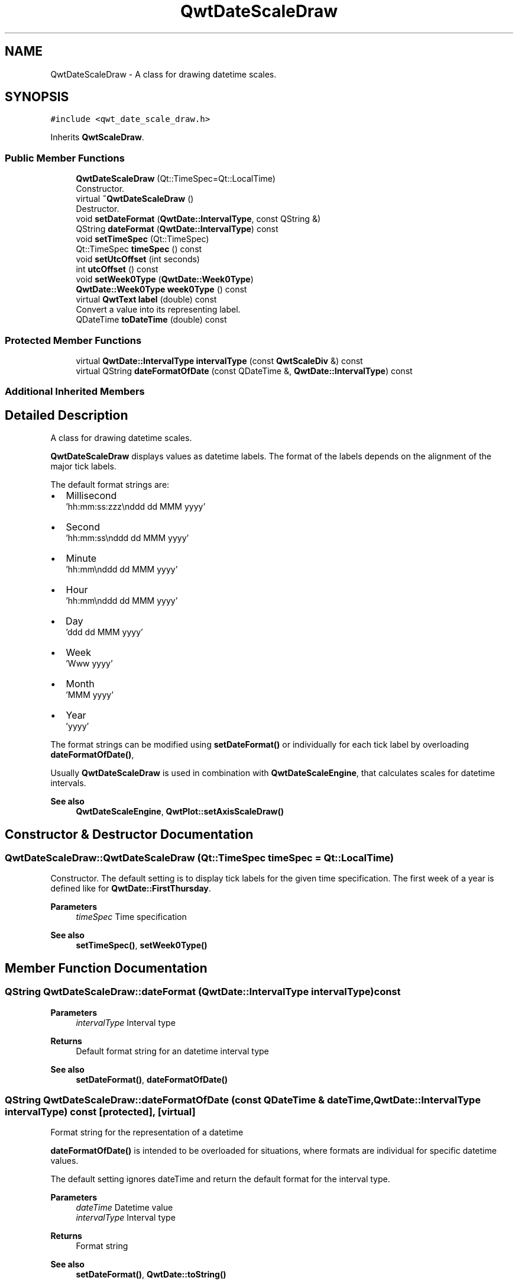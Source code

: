 .TH "QwtDateScaleDraw" 3 "Mon Dec 28 2020" "Version 6.1.6" "Qwt User's Guide" \" -*- nroff -*-
.ad l
.nh
.SH NAME
QwtDateScaleDraw \- A class for drawing datetime scales\&.  

.SH SYNOPSIS
.br
.PP
.PP
\fC#include <qwt_date_scale_draw\&.h>\fP
.PP
Inherits \fBQwtScaleDraw\fP\&.
.SS "Public Member Functions"

.in +1c
.ti -1c
.RI "\fBQwtDateScaleDraw\fP (Qt::TimeSpec=Qt::LocalTime)"
.br
.RI "Constructor\&. "
.ti -1c
.RI "virtual \fB~QwtDateScaleDraw\fP ()"
.br
.RI "Destructor\&. "
.ti -1c
.RI "void \fBsetDateFormat\fP (\fBQwtDate::IntervalType\fP, const QString &)"
.br
.ti -1c
.RI "QString \fBdateFormat\fP (\fBQwtDate::IntervalType\fP) const"
.br
.ti -1c
.RI "void \fBsetTimeSpec\fP (Qt::TimeSpec)"
.br
.ti -1c
.RI "Qt::TimeSpec \fBtimeSpec\fP () const"
.br
.ti -1c
.RI "void \fBsetUtcOffset\fP (int seconds)"
.br
.ti -1c
.RI "int \fButcOffset\fP () const"
.br
.ti -1c
.RI "void \fBsetWeek0Type\fP (\fBQwtDate::Week0Type\fP)"
.br
.ti -1c
.RI "\fBQwtDate::Week0Type\fP \fBweek0Type\fP () const"
.br
.ti -1c
.RI "virtual \fBQwtText\fP \fBlabel\fP (double) const"
.br
.RI "Convert a value into its representing label\&. "
.ti -1c
.RI "QDateTime \fBtoDateTime\fP (double) const"
.br
.in -1c
.SS "Protected Member Functions"

.in +1c
.ti -1c
.RI "virtual \fBQwtDate::IntervalType\fP \fBintervalType\fP (const \fBQwtScaleDiv\fP &) const"
.br
.ti -1c
.RI "virtual QString \fBdateFormatOfDate\fP (const QDateTime &, \fBQwtDate::IntervalType\fP) const"
.br
.in -1c
.SS "Additional Inherited Members"
.SH "Detailed Description"
.PP 
A class for drawing datetime scales\&. 

\fBQwtDateScaleDraw\fP displays values as datetime labels\&. The format of the labels depends on the alignment of the major tick labels\&.
.PP
The default format strings are:
.PP
.IP "\(bu" 2
Millisecond
.br
 'hh:mm:ss:zzz\\nddd dd MMM yyyy'
.IP "\(bu" 2
Second
.br
 'hh:mm:ss\\nddd dd MMM yyyy'
.IP "\(bu" 2
Minute
.br
 'hh:mm\\nddd dd MMM yyyy'
.IP "\(bu" 2
Hour
.br
 'hh:mm\\nddd dd MMM yyyy'
.IP "\(bu" 2
Day
.br
 'ddd dd MMM yyyy'
.IP "\(bu" 2
Week
.br
 'Www yyyy'
.IP "\(bu" 2
Month
.br
 'MMM yyyy'
.IP "\(bu" 2
Year
.br
 'yyyy'
.PP
.PP
The format strings can be modified using \fBsetDateFormat()\fP or individually for each tick label by overloading \fBdateFormatOfDate()\fP,
.PP
Usually \fBQwtDateScaleDraw\fP is used in combination with \fBQwtDateScaleEngine\fP, that calculates scales for datetime intervals\&.
.PP
\fBSee also\fP
.RS 4
\fBQwtDateScaleEngine\fP, \fBQwtPlot::setAxisScaleDraw()\fP 
.RE
.PP

.SH "Constructor & Destructor Documentation"
.PP 
.SS "QwtDateScaleDraw::QwtDateScaleDraw (Qt::TimeSpec timeSpec = \fCQt::LocalTime\fP)"

.PP
Constructor\&. The default setting is to display tick labels for the given time specification\&. The first week of a year is defined like for \fBQwtDate::FirstThursday\fP\&.
.PP
\fBParameters\fP
.RS 4
\fItimeSpec\fP Time specification
.RE
.PP
\fBSee also\fP
.RS 4
\fBsetTimeSpec()\fP, \fBsetWeek0Type()\fP 
.RE
.PP

.SH "Member Function Documentation"
.PP 
.SS "QString QwtDateScaleDraw::dateFormat (\fBQwtDate::IntervalType\fP intervalType) const"

.PP
\fBParameters\fP
.RS 4
\fIintervalType\fP Interval type 
.RE
.PP
\fBReturns\fP
.RS 4
Default format string for an datetime interval type 
.RE
.PP
\fBSee also\fP
.RS 4
\fBsetDateFormat()\fP, \fBdateFormatOfDate()\fP 
.RE
.PP

.SS "QString QwtDateScaleDraw::dateFormatOfDate (const QDateTime & dateTime, \fBQwtDate::IntervalType\fP intervalType) const\fC [protected]\fP, \fC [virtual]\fP"
Format string for the representation of a datetime
.PP
\fBdateFormatOfDate()\fP is intended to be overloaded for situations, where formats are individual for specific datetime values\&.
.PP
The default setting ignores dateTime and return the default format for the interval type\&.
.PP
\fBParameters\fP
.RS 4
\fIdateTime\fP Datetime value 
.br
\fIintervalType\fP Interval type 
.RE
.PP
\fBReturns\fP
.RS 4
Format string
.RE
.PP
\fBSee also\fP
.RS 4
\fBsetDateFormat()\fP, \fBQwtDate::toString()\fP 
.RE
.PP

.SS "\fBQwtDate::IntervalType\fP QwtDateScaleDraw::intervalType (const \fBQwtScaleDiv\fP & scaleDiv) const\fC [protected]\fP, \fC [virtual]\fP"
Find the less detailed datetime unit, where no rounding errors happen\&.
.PP
\fBParameters\fP
.RS 4
\fIscaleDiv\fP Scale division 
.RE
.PP
\fBReturns\fP
.RS 4
Interval type
.RE
.PP
\fBSee also\fP
.RS 4
\fBdateFormatOfDate()\fP 
.RE
.PP

.SS "\fBQwtText\fP QwtDateScaleDraw::label (double value) const\fC [virtual]\fP"

.PP
Convert a value into its representing label\&. The value is converted to a datetime value using \fBtoDateTime()\fP and converted to a plain text using \fBQwtDate::toString()\fP\&.
.PP
\fBParameters\fP
.RS 4
\fIvalue\fP Value 
.RE
.PP
\fBReturns\fP
.RS 4
Label string\&.
.RE
.PP
\fBSee also\fP
.RS 4
\fBdateFormatOfDate()\fP 
.RE
.PP

.PP
Reimplemented from \fBQwtAbstractScaleDraw\fP\&.
.SS "void QwtDateScaleDraw::setDateFormat (\fBQwtDate::IntervalType\fP intervalType, const QString & format)"
Set the default format string for an datetime interval type
.PP
\fBParameters\fP
.RS 4
\fIintervalType\fP Interval type 
.br
\fIformat\fP Default format string
.RE
.PP
\fBSee also\fP
.RS 4
\fBdateFormat()\fP, \fBdateFormatOfDate()\fP, \fBQwtDate::toString()\fP 
.RE
.PP

.SS "void QwtDateScaleDraw::setTimeSpec (Qt::TimeSpec timeSpec)"
Set the time specification used for the tick labels
.PP
\fBParameters\fP
.RS 4
\fItimeSpec\fP Time specification 
.RE
.PP
\fBSee also\fP
.RS 4
\fBtimeSpec()\fP, \fBsetUtcOffset()\fP, \fBtoDateTime()\fP 
.RE
.PP

.SS "void QwtDateScaleDraw::setUtcOffset (int seconds)"
Set the offset in seconds from Coordinated Universal Time
.PP
\fBParameters\fP
.RS 4
\fIseconds\fP Offset in seconds
.RE
.PP
\fBNote\fP
.RS 4
The offset has no effect beside for the time specification Qt::OffsetFromUTC\&.
.RE
.PP
\fBSee also\fP
.RS 4
QDate::utcOffset(), \fBsetTimeSpec()\fP, \fBtoDateTime()\fP 
.RE
.PP

.SS "void QwtDateScaleDraw::setWeek0Type (\fBQwtDate::Week0Type\fP week0Type)"
Sets how to identify the first week of a year\&.
.PP
\fBParameters\fP
.RS 4
\fIweek0Type\fP Mode how to identify the first week of a year
.RE
.PP
\fBSee also\fP
.RS 4
\fBweek0Type()\fP\&. 
.RE
.PP
\fBNote\fP
.RS 4
week0Type has no effect beside for intervals classified as \fBQwtDate::Week\fP\&. 
.RE
.PP

.SS "Qt::TimeSpec QwtDateScaleDraw::timeSpec () const"

.PP
\fBReturns\fP
.RS 4
Time specification used for the tick labels 
.RE
.PP
\fBSee also\fP
.RS 4
\fBsetTimeSpec()\fP, \fButcOffset()\fP, \fBtoDateTime()\fP 
.RE
.PP

.SS "QDateTime QwtDateScaleDraw::toDateTime (double value) const"
Translate a double value into a QDateTime object\&.
.PP
\fBReturns\fP
.RS 4
QDateTime object initialized with \fBtimeSpec()\fP and \fButcOffset()\fP\&. 
.RE
.PP
\fBSee also\fP
.RS 4
\fBtimeSpec()\fP, \fButcOffset()\fP, \fBQwtDate::toDateTime()\fP 
.RE
.PP

.SS "int QwtDateScaleDraw::utcOffset () const"

.PP
\fBReturns\fP
.RS 4
Offset in seconds from Coordinated Universal Time 
.RE
.PP
\fBNote\fP
.RS 4
The offset has no effect beside for the time specification Qt::OffsetFromUTC\&.
.RE
.PP
\fBSee also\fP
.RS 4
QDate::setUtcOffset(), \fBsetTimeSpec()\fP, \fBtoDateTime()\fP 
.RE
.PP

.SS "\fBQwtDate::Week0Type\fP QwtDateScaleDraw::week0Type () const"

.PP
\fBReturns\fP
.RS 4
Setting how to identify the first week of a year\&. 
.RE
.PP
\fBSee also\fP
.RS 4
\fBsetWeek0Type()\fP 
.RE
.PP


.SH "Author"
.PP 
Generated automatically by Doxygen for Qwt User's Guide from the source code\&.
